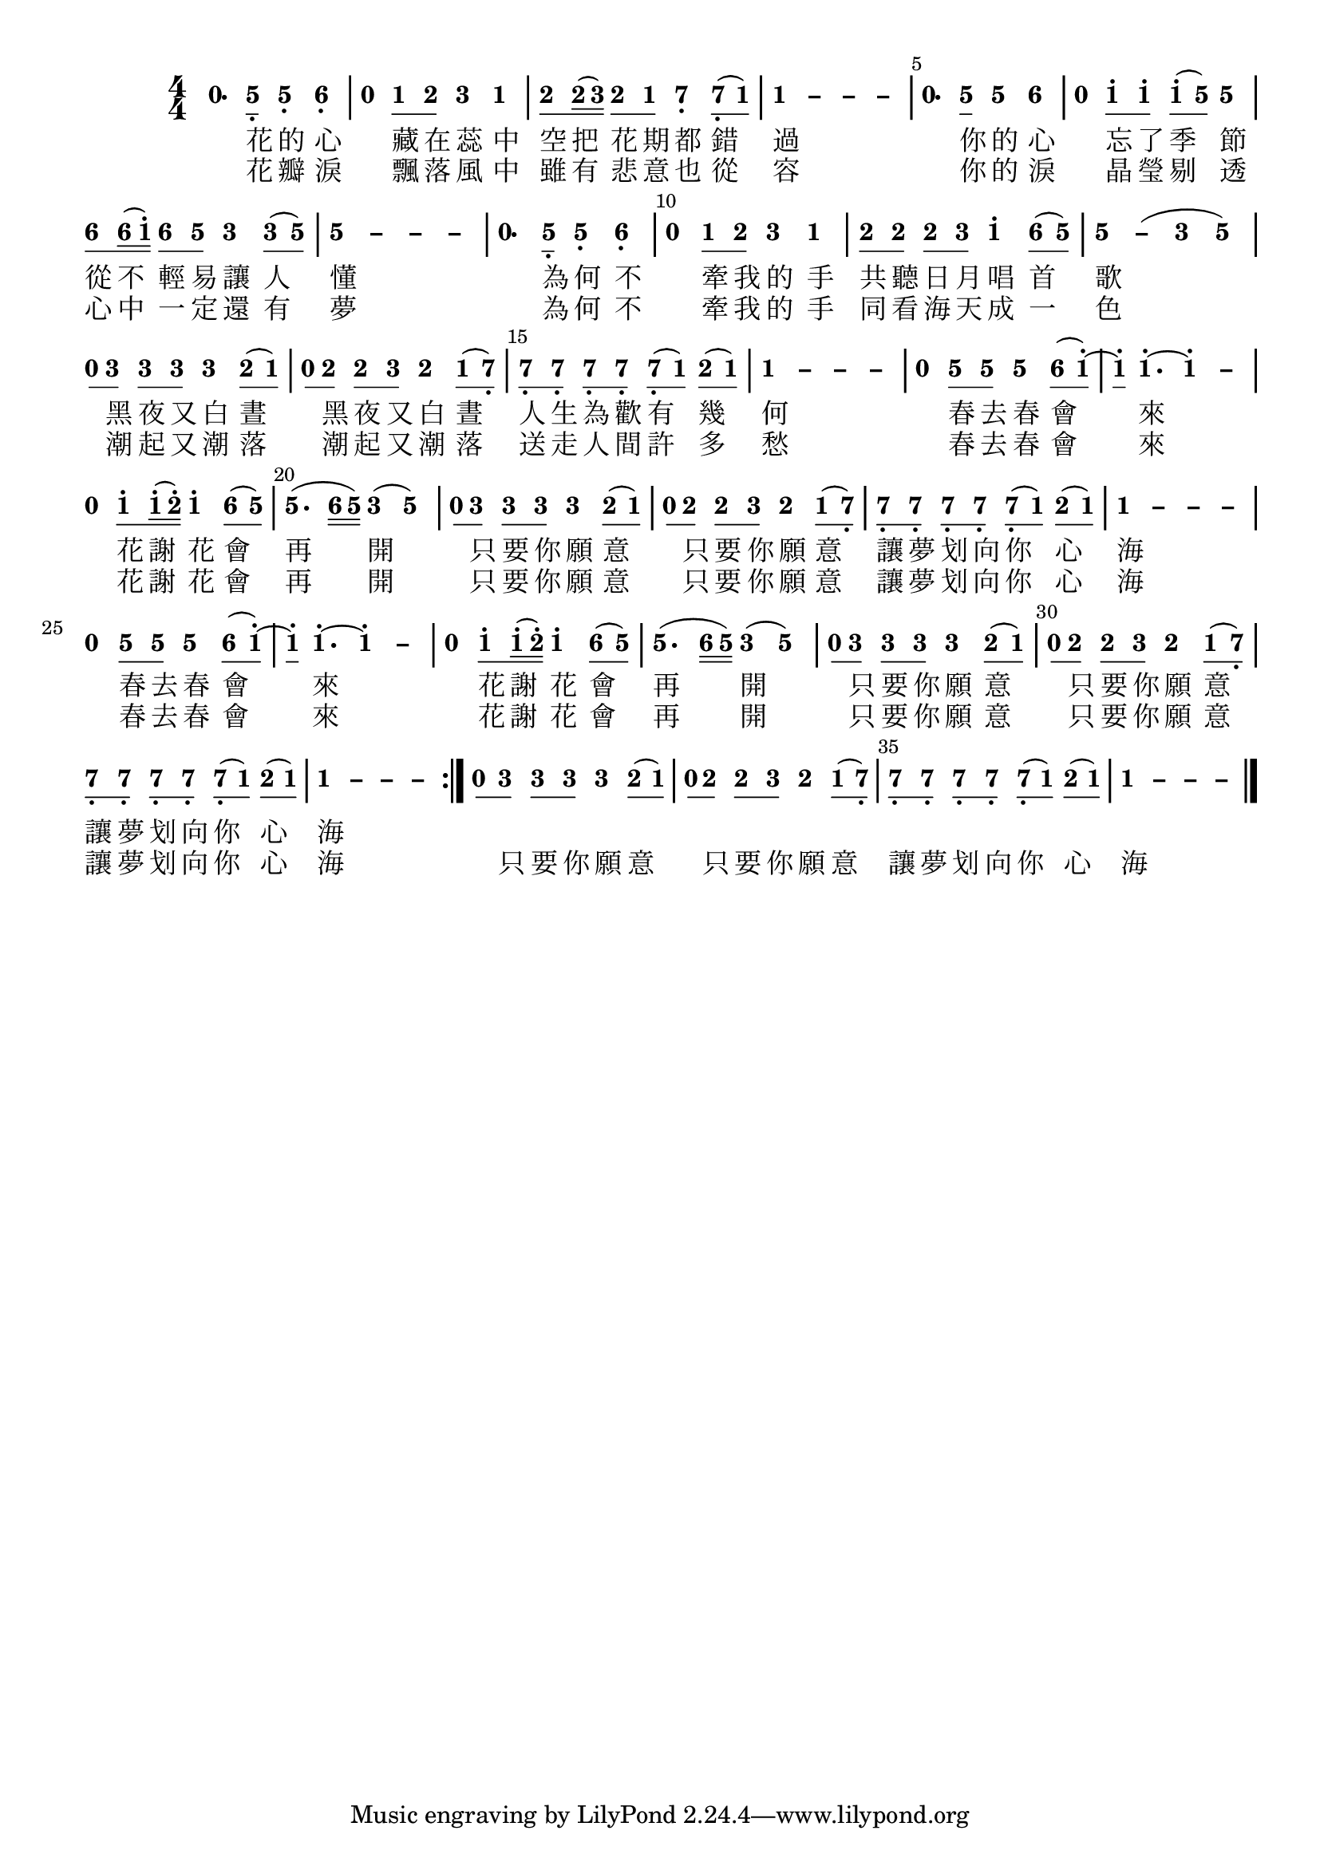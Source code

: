 \version "2.18.2"
#(set-global-staff-size 20)

% un-comment the next line to remove Lilypond tagline:
% \header { tagline="" }

\paper {
  print-all-headers = ##t % allow per-score headers

  % un-comment the next line for A5:
  % #(set-default-paper-size "a5" )

  % un-comment the next line for no page numbers:
  % print-page-number = ##f

  % un-comment the next 3 lines for a binding edge:
  % two-sided = ##t
  % inner-margin = 20\mm
  % outer-margin = 10\mm

  % un-comment the next line for a more space-saving header layout:
  % scoreTitleMarkup = \markup { \center-column { \fill-line { \magnify #1.5 { \bold { \fromproperty #'header:dedication } } \magnify #1.5 { \bold { \fromproperty #'header:title } } \fromproperty #'header:composer } \fill-line { \fromproperty #'header:instrument \fromproperty #'header:subtitle \smaller{\fromproperty #'header:subsubtitle } } } }
}

\score {
<< \override Score.BarNumber #'break-visibility = #end-of-line-invisible
\set Score.barNumberVisibility = #(every-nth-bar-number-visible 5)

% === BEGIN JIANPU STAFF ===
    \new RhythmicStaff \with {
    % Get rid of the stave but not the barlines.
    % This changes between Lilypond versions.
    \remove Staff_symbol_engraver \consists "Accidental_engraver" % worked pre-2.18, but 2.18 results in missing barlines (adding Barline_engraver won't help).
    \override StaffSymbol #'line-count = #0 % tested in 2.15.40, 2.16.2, 2.18.0 and 2.18.2
    \override BarLine #'bar-extent = #'(-2 . 2) % LilyPond 2.18: please make barlines as high as the time signature even though we're on a RhythmicStaff (2.16 and 2.15 don't need this although its presence doesn't hurt; Issue 3685 seems to indicate they'll fix it post-2.18)
    }
    { \new Voice="jianpu" {
    \override Staff.TimeSignature #'style = #'numbered
    \override Staff.Stem #'transparent = ##t
    \override Beam #'transparent = ##f % (needed for LilyPond 2.18 or the above switch will also hide beams)
    \override Stem #'direction = #DOWN
    \override Stem #'length-fraction = #0.5
    \override Beam #'beam-thickness = #0.1
    \override Beam #'length-fraction = #0.5
    \override Voice.Rest #'style = #'neomensural % this size tends to line up better (we'll override the appearance)
    \override Accidental #'font-size = #-4
    \override Tie #'staff-position = #2.5
    \override TupletBracket #'bracket-visibility = ##t
    \tupletUp

\repeat volta 2 {
#(define (note-nought grob grob-origin context)
  (if (grob::has-interface grob 'rest-interface)
    (begin
      (ly:grob-set-property! grob 'stencil
        (grob-interpret-markup grob
          (make-lower-markup 0.5 (make-bold-markup "0")))))))
  \applyOutput #'Voice #note-nought r4.[
#(define (note-five grob grob-origin context)
  (if (grob::has-interface grob 'note-head-interface)
    (begin
      (ly:grob-set-property! grob 'stencil
        (grob-interpret-markup grob
          (make-lower-markup 0.5 (make-bold-markup "5")))))))
\set stemLeftBeamCount = #0
\set stemRightBeamCount = #1
  \applyOutput #'Voice #note-five g8]-\tweak #'X-offset #0.6 _.
  \applyOutput #'Voice #note-five g4[-\tweak #'Y-offset #-1.2 -\tweak #'X-offset #0.6 _.
#(define (note-six grob grob-origin context)
  (if (grob::has-interface grob 'note-head-interface)
    (begin
      (ly:grob-set-property! grob 'stencil
        (grob-interpret-markup grob
          (make-lower-markup 0.5 (make-bold-markup "6")))))))
  \applyOutput #'Voice #note-six a4]-\tweak #'Y-offset #-1.2 -\tweak #'X-offset #0.6 _.
|
  \applyOutput #'Voice #note-nought r4[
#(define (note-one grob grob-origin context)
  (if (grob::has-interface grob 'note-head-interface)
    (begin
      (ly:grob-set-property! grob 'stencil
        (grob-interpret-markup grob
          (make-lower-markup 0.5 (make-bold-markup "1")))))))
\set stemLeftBeamCount = #0
\set stemRightBeamCount = #1
  \applyOutput #'Voice #note-one c'8
#(define (note-two grob grob-origin context)
  (if (grob::has-interface grob 'note-head-interface)
    (begin
      (ly:grob-set-property! grob 'stencil
        (grob-interpret-markup grob
          (make-lower-markup 0.5 (make-bold-markup "2")))))))
\set stemLeftBeamCount = #1
\set stemRightBeamCount = #1
  \applyOutput #'Voice #note-two d'8]
#(define (note-three grob grob-origin context)
  (if (grob::has-interface grob 'note-head-interface)
    (begin
      (ly:grob-set-property! grob 'stencil
        (grob-interpret-markup grob
          (make-lower-markup 0.5 (make-bold-markup "3")))))))
  \applyOutput #'Voice #note-three e'4[
  \applyOutput #'Voice #note-one c'4]
| \set stemLeftBeamCount = #0
\set stemRightBeamCount = #1
  \applyOutput #'Voice #note-two d'8[
\set stemLeftBeamCount = #1
\set stemRightBeamCount = #2
  \applyOutput #'Voice #note-two d'16
(
\set stemLeftBeamCount = #2
\set stemRightBeamCount = #2
  \applyOutput #'Voice #note-three e'16]
)
\set stemLeftBeamCount = #0
\set stemRightBeamCount = #1
  \applyOutput #'Voice #note-two d'8[
\set stemLeftBeamCount = #1
\set stemRightBeamCount = #1
  \applyOutput #'Voice #note-one c'8]
#(define (note-seven grob grob-origin context)
  (if (grob::has-interface grob 'note-head-interface)
    (begin
      (ly:grob-set-property! grob 'stencil
        (grob-interpret-markup grob
          (make-lower-markup 0.5 (make-bold-markup "7")))))))
  \applyOutput #'Voice #note-seven b4[-\tweak #'Y-offset #-1.2 -\tweak #'X-offset #0.6 _.
\set stemLeftBeamCount = #0
\set stemRightBeamCount = #1
  \applyOutput #'Voice #note-seven b8-\tweak #'X-offset #0.6 _.
(
\set stemLeftBeamCount = #1
\set stemRightBeamCount = #1
  \applyOutput #'Voice #note-one c'8]
)
\once \override Tie #'transparent = ##t \once \override Tie #'staff-position = #0 |
  \applyOutput #'Voice #note-one c'4[ ~
\once \override Tie #'transparent = ##t \once \override Tie #'staff-position = #0 #(define (note-dashone grob grob-origin context)
  (if (grob::has-interface grob 'note-head-interface)
    (begin
      (ly:grob-set-property! grob 'stencil
        (grob-interpret-markup grob
          (make-lower-markup 0.5 (make-bold-markup "–")))))))
  \applyOutput #'Voice #note-dashone c'4 ~
\once \override Tie #'transparent = ##t \once \override Tie #'staff-position = #0   \applyOutput #'Voice #note-dashone c'4 ~
  \applyOutput #'Voice #note-dashone c'4]
|
  \applyOutput #'Voice #note-nought r4.[
\set stemLeftBeamCount = #0
\set stemRightBeamCount = #1
  \applyOutput #'Voice #note-five g'8]
  \applyOutput #'Voice #note-five g'4[
  \applyOutput #'Voice #note-six a'4]
|
  \applyOutput #'Voice #note-nought r4[
\set stemLeftBeamCount = #0
\set stemRightBeamCount = #1
  \applyOutput #'Voice #note-one c''8^.
\set stemLeftBeamCount = #1
\set stemRightBeamCount = #1
  \applyOutput #'Voice #note-one c''8]^.
\set stemLeftBeamCount = #0
\set stemRightBeamCount = #1
  \applyOutput #'Voice #note-one c''8[^.
(
\set stemLeftBeamCount = #1
\set stemRightBeamCount = #1
  \applyOutput #'Voice #note-five g'8]
)
  \applyOutput #'Voice #note-five g'4
| \set stemLeftBeamCount = #0
\set stemRightBeamCount = #1
  \applyOutput #'Voice #note-six a'8[
\set stemLeftBeamCount = #1
\set stemRightBeamCount = #2
  \applyOutput #'Voice #note-six a'16
(
\set stemLeftBeamCount = #2
\set stemRightBeamCount = #2
  \applyOutput #'Voice #note-one c''16]^.
)
\set stemLeftBeamCount = #0
\set stemRightBeamCount = #1
  \applyOutput #'Voice #note-six a'8[
\set stemLeftBeamCount = #1
\set stemRightBeamCount = #1
  \applyOutput #'Voice #note-five g'8]
  \applyOutput #'Voice #note-three e'4[
\set stemLeftBeamCount = #0
\set stemRightBeamCount = #1
  \applyOutput #'Voice #note-three e'8
(
\set stemLeftBeamCount = #1
\set stemRightBeamCount = #1
  \applyOutput #'Voice #note-five g'8]
)
\once \override Tie #'transparent = ##t \once \override Tie #'staff-position = #0 |
  \applyOutput #'Voice #note-five g'4[ ~
\once \override Tie #'transparent = ##t \once \override Tie #'staff-position = #0 #(define (note-dashfive grob grob-origin context)
  (if (grob::has-interface grob 'note-head-interface)
    (begin
      (ly:grob-set-property! grob 'stencil
        (grob-interpret-markup grob
          (make-lower-markup 0.5 (make-bold-markup "–")))))))
  \applyOutput #'Voice #note-dashfive g'4 ~
\once \override Tie #'transparent = ##t \once \override Tie #'staff-position = #0   \applyOutput #'Voice #note-dashfive g'4 ~
  \applyOutput #'Voice #note-dashfive g'4]
|
  \applyOutput #'Voice #note-nought r4.[
\set stemLeftBeamCount = #0
\set stemRightBeamCount = #1
  \applyOutput #'Voice #note-five g8]-\tweak #'X-offset #0.6 _.
  \applyOutput #'Voice #note-five g4[-\tweak #'Y-offset #-1.2 -\tweak #'X-offset #0.6 _.
  \applyOutput #'Voice #note-six a4]-\tweak #'Y-offset #-1.2 -\tweak #'X-offset #0.6 _.
|
  \applyOutput #'Voice #note-nought r4[
\set stemLeftBeamCount = #0
\set stemRightBeamCount = #1
  \applyOutput #'Voice #note-one c'8
\set stemLeftBeamCount = #1
\set stemRightBeamCount = #1
  \applyOutput #'Voice #note-two d'8]
  \applyOutput #'Voice #note-three e'4[
  \applyOutput #'Voice #note-one c'4]
| \set stemLeftBeamCount = #0
\set stemRightBeamCount = #1
  \applyOutput #'Voice #note-two d'8[
\set stemLeftBeamCount = #1
\set stemRightBeamCount = #1
  \applyOutput #'Voice #note-two d'8]
\set stemLeftBeamCount = #0
\set stemRightBeamCount = #1
  \applyOutput #'Voice #note-two d'8[
\set stemLeftBeamCount = #1
\set stemRightBeamCount = #1
  \applyOutput #'Voice #note-three e'8]
  \applyOutput #'Voice #note-one c''4[^.
\set stemLeftBeamCount = #0
\set stemRightBeamCount = #1
  \applyOutput #'Voice #note-six a'8
(
\set stemLeftBeamCount = #1
\set stemRightBeamCount = #1
  \applyOutput #'Voice #note-five g'8]
)
\once \override Tie #'transparent = ##t \once \override Tie #'staff-position = #0 |
  \applyOutput #'Voice #note-five g'4[ ~
  \applyOutput #'Voice #note-dashfive g'4
(
  \applyOutput #'Voice #note-three e'4
  \applyOutput #'Voice #note-five g'4]
)
| \set stemLeftBeamCount = #0
\set stemRightBeamCount = #1
  \applyOutput #'Voice #note-nought r8[
\set stemLeftBeamCount = #1
\set stemRightBeamCount = #1
  \applyOutput #'Voice #note-three e'8]
\set stemLeftBeamCount = #0
\set stemRightBeamCount = #1
  \applyOutput #'Voice #note-three e'8[
\set stemLeftBeamCount = #1
\set stemRightBeamCount = #1
  \applyOutput #'Voice #note-three e'8]
  \applyOutput #'Voice #note-three e'4[
\set stemLeftBeamCount = #0
\set stemRightBeamCount = #1
  \applyOutput #'Voice #note-two d'8
(
\set stemLeftBeamCount = #1
\set stemRightBeamCount = #1
  \applyOutput #'Voice #note-one c'8]
)
| \set stemLeftBeamCount = #0
\set stemRightBeamCount = #1
  \applyOutput #'Voice #note-nought r8[
\set stemLeftBeamCount = #1
\set stemRightBeamCount = #1
  \applyOutput #'Voice #note-two d'8]
\set stemLeftBeamCount = #0
\set stemRightBeamCount = #1
  \applyOutput #'Voice #note-two d'8[
\set stemLeftBeamCount = #1
\set stemRightBeamCount = #1
  \applyOutput #'Voice #note-three e'8]
  \applyOutput #'Voice #note-two d'4[
\set stemLeftBeamCount = #0
\set stemRightBeamCount = #1
  \applyOutput #'Voice #note-one c'8
(
\set stemLeftBeamCount = #1
\set stemRightBeamCount = #1
  \applyOutput #'Voice #note-seven b8]-\tweak #'X-offset #0.6 _.
)
| \set stemLeftBeamCount = #0
\set stemRightBeamCount = #1
  \applyOutput #'Voice #note-seven b8[-\tweak #'X-offset #0.6 _.
\set stemLeftBeamCount = #1
\set stemRightBeamCount = #1
  \applyOutput #'Voice #note-seven b8]-\tweak #'X-offset #0.6 _.
\set stemLeftBeamCount = #0
\set stemRightBeamCount = #1
  \applyOutput #'Voice #note-seven b8[-\tweak #'X-offset #0.6 _.
\set stemLeftBeamCount = #1
\set stemRightBeamCount = #1
  \applyOutput #'Voice #note-seven b8]-\tweak #'X-offset #0.6 _.
\set stemLeftBeamCount = #0
\set stemRightBeamCount = #1
  \applyOutput #'Voice #note-seven b8[-\tweak #'X-offset #0.6 _.
(
\set stemLeftBeamCount = #1
\set stemRightBeamCount = #1
  \applyOutput #'Voice #note-one c'8]
)
\set stemLeftBeamCount = #0
\set stemRightBeamCount = #1
  \applyOutput #'Voice #note-two d'8[
(
\set stemLeftBeamCount = #1
\set stemRightBeamCount = #1
  \applyOutput #'Voice #note-one c'8]
)
\once \override Tie #'transparent = ##t \once \override Tie #'staff-position = #0 |
  \applyOutput #'Voice #note-one c'4[ ~
\once \override Tie #'transparent = ##t \once \override Tie #'staff-position = #0   \applyOutput #'Voice #note-dashone c'4 ~
\once \override Tie #'transparent = ##t \once \override Tie #'staff-position = #0   \applyOutput #'Voice #note-dashone c'4 ~
  \applyOutput #'Voice #note-dashone c'4]
|
  \applyOutput #'Voice #note-nought r4[
\set stemLeftBeamCount = #0
\set stemRightBeamCount = #1
  \applyOutput #'Voice #note-five g'8
\set stemLeftBeamCount = #1
\set stemRightBeamCount = #1
  \applyOutput #'Voice #note-five g'8]
  \applyOutput #'Voice #note-five g'4[
\set stemLeftBeamCount = #0
\set stemRightBeamCount = #1
  \applyOutput #'Voice #note-six a'8
(
\set stemLeftBeamCount = #1
\set stemRightBeamCount = #1
  \applyOutput #'Voice #note-one c''8]^.
)
~
| \set stemLeftBeamCount = #0
\set stemRightBeamCount = #1
  \applyOutput #'Voice #note-one c''8[^.
  \applyOutput #'Voice #note-one c''4.^.
~
\once \override Tie #'transparent = ##t \once \override Tie #'staff-position = #0   \applyOutput #'Voice #note-one c''4^. ~
  \applyOutput #'Voice #note-dashone c''4]
|
  \applyOutput #'Voice #note-nought r4[
\set stemLeftBeamCount = #0
\set stemRightBeamCount = #1
  \applyOutput #'Voice #note-one c''8^.
\set stemLeftBeamCount = #1
\set stemRightBeamCount = #2
  \applyOutput #'Voice #note-one c''16^.
(
\set stemLeftBeamCount = #2
\set stemRightBeamCount = #2
  \applyOutput #'Voice #note-two d''16]^.
)
  \applyOutput #'Voice #note-one c''4[^.
\set stemLeftBeamCount = #0
\set stemRightBeamCount = #1
  \applyOutput #'Voice #note-six a'8
(
\set stemLeftBeamCount = #1
\set stemRightBeamCount = #1
  \applyOutput #'Voice #note-five g'8]
)
|
  \applyOutput #'Voice #note-five g'4.[
(
\set stemLeftBeamCount = #0
\set stemRightBeamCount = #2
  \applyOutput #'Voice #note-six a'16
\set stemLeftBeamCount = #2
\set stemRightBeamCount = #2
  \applyOutput #'Voice #note-five g'16]
)
  \applyOutput #'Voice #note-three e'4[
(
  \applyOutput #'Voice #note-five g'4]
)
| \set stemLeftBeamCount = #0
\set stemRightBeamCount = #1
  \applyOutput #'Voice #note-nought r8[
\set stemLeftBeamCount = #1
\set stemRightBeamCount = #1
  \applyOutput #'Voice #note-three e'8]
\set stemLeftBeamCount = #0
\set stemRightBeamCount = #1
  \applyOutput #'Voice #note-three e'8[
\set stemLeftBeamCount = #1
\set stemRightBeamCount = #1
  \applyOutput #'Voice #note-three e'8]
  \applyOutput #'Voice #note-three e'4[
\set stemLeftBeamCount = #0
\set stemRightBeamCount = #1
  \applyOutput #'Voice #note-two d'8
(
\set stemLeftBeamCount = #1
\set stemRightBeamCount = #1
  \applyOutput #'Voice #note-one c'8]
)
| \set stemLeftBeamCount = #0
\set stemRightBeamCount = #1
  \applyOutput #'Voice #note-nought r8[
\set stemLeftBeamCount = #1
\set stemRightBeamCount = #1
  \applyOutput #'Voice #note-two d'8]
\set stemLeftBeamCount = #0
\set stemRightBeamCount = #1
  \applyOutput #'Voice #note-two d'8[
\set stemLeftBeamCount = #1
\set stemRightBeamCount = #1
  \applyOutput #'Voice #note-three e'8]
  \applyOutput #'Voice #note-two d'4[
\set stemLeftBeamCount = #0
\set stemRightBeamCount = #1
  \applyOutput #'Voice #note-one c'8
(
\set stemLeftBeamCount = #1
\set stemRightBeamCount = #1
  \applyOutput #'Voice #note-seven b8]-\tweak #'X-offset #0.6 _.
)
| \set stemLeftBeamCount = #0
\set stemRightBeamCount = #1
  \applyOutput #'Voice #note-seven b8[-\tweak #'X-offset #0.6 _.
\set stemLeftBeamCount = #1
\set stemRightBeamCount = #1
  \applyOutput #'Voice #note-seven b8]-\tweak #'X-offset #0.6 _.
\set stemLeftBeamCount = #0
\set stemRightBeamCount = #1
  \applyOutput #'Voice #note-seven b8[-\tweak #'X-offset #0.6 _.
\set stemLeftBeamCount = #1
\set stemRightBeamCount = #1
  \applyOutput #'Voice #note-seven b8]-\tweak #'X-offset #0.6 _.
\set stemLeftBeamCount = #0
\set stemRightBeamCount = #1
  \applyOutput #'Voice #note-seven b8[-\tweak #'X-offset #0.6 _.
(
\set stemLeftBeamCount = #1
\set stemRightBeamCount = #1
  \applyOutput #'Voice #note-one c'8]
)
\set stemLeftBeamCount = #0
\set stemRightBeamCount = #1
  \applyOutput #'Voice #note-two d'8[
(
\set stemLeftBeamCount = #1
\set stemRightBeamCount = #1
  \applyOutput #'Voice #note-one c'8]
)
\once \override Tie #'transparent = ##t \once \override Tie #'staff-position = #0 |
  \applyOutput #'Voice #note-one c'4[ ~
\once \override Tie #'transparent = ##t \once \override Tie #'staff-position = #0   \applyOutput #'Voice #note-dashone c'4 ~
\once \override Tie #'transparent = ##t \once \override Tie #'staff-position = #0   \applyOutput #'Voice #note-dashone c'4 ~
  \applyOutput #'Voice #note-dashone c'4]
|
  \applyOutput #'Voice #note-nought r4[
\set stemLeftBeamCount = #0
\set stemRightBeamCount = #1
  \applyOutput #'Voice #note-five g'8
\set stemLeftBeamCount = #1
\set stemRightBeamCount = #1
  \applyOutput #'Voice #note-five g'8]
  \applyOutput #'Voice #note-five g'4[
\set stemLeftBeamCount = #0
\set stemRightBeamCount = #1
  \applyOutput #'Voice #note-six a'8
(
\set stemLeftBeamCount = #1
\set stemRightBeamCount = #1
  \applyOutput #'Voice #note-one c''8]^.
)
~
| \set stemLeftBeamCount = #0
\set stemRightBeamCount = #1
  \applyOutput #'Voice #note-one c''8[^.
  \applyOutput #'Voice #note-one c''4.^.
~
\once \override Tie #'transparent = ##t \once \override Tie #'staff-position = #0   \applyOutput #'Voice #note-one c''4^. ~
  \applyOutput #'Voice #note-dashone c''4]
|
  \applyOutput #'Voice #note-nought r4[
\set stemLeftBeamCount = #0
\set stemRightBeamCount = #1
  \applyOutput #'Voice #note-one c''8^.
\set stemLeftBeamCount = #1
\set stemRightBeamCount = #2
  \applyOutput #'Voice #note-one c''16^.
(
\set stemLeftBeamCount = #2
\set stemRightBeamCount = #2
  \applyOutput #'Voice #note-two d''16]^.
)
  \applyOutput #'Voice #note-one c''4[^.
\set stemLeftBeamCount = #0
\set stemRightBeamCount = #1
  \applyOutput #'Voice #note-six a'8
(
\set stemLeftBeamCount = #1
\set stemRightBeamCount = #1
  \applyOutput #'Voice #note-five g'8]
)
|
  \applyOutput #'Voice #note-five g'4.[
(
\set stemLeftBeamCount = #0
\set stemRightBeamCount = #2
  \applyOutput #'Voice #note-six a'16
\set stemLeftBeamCount = #2
\set stemRightBeamCount = #2
  \applyOutput #'Voice #note-five g'16]
)
  \applyOutput #'Voice #note-three e'4[
(
  \applyOutput #'Voice #note-five g'4]
)
| \set stemLeftBeamCount = #0
\set stemRightBeamCount = #1
  \applyOutput #'Voice #note-nought r8[
\set stemLeftBeamCount = #1
\set stemRightBeamCount = #1
  \applyOutput #'Voice #note-three e'8]
\set stemLeftBeamCount = #0
\set stemRightBeamCount = #1
  \applyOutput #'Voice #note-three e'8[
\set stemLeftBeamCount = #1
\set stemRightBeamCount = #1
  \applyOutput #'Voice #note-three e'8]
  \applyOutput #'Voice #note-three e'4[
\set stemLeftBeamCount = #0
\set stemRightBeamCount = #1
  \applyOutput #'Voice #note-two d'8
(
\set stemLeftBeamCount = #1
\set stemRightBeamCount = #1
  \applyOutput #'Voice #note-one c'8]
)
| \set stemLeftBeamCount = #0
\set stemRightBeamCount = #1
  \applyOutput #'Voice #note-nought r8[
\set stemLeftBeamCount = #1
\set stemRightBeamCount = #1
  \applyOutput #'Voice #note-two d'8]
\set stemLeftBeamCount = #0
\set stemRightBeamCount = #1
  \applyOutput #'Voice #note-two d'8[
\set stemLeftBeamCount = #1
\set stemRightBeamCount = #1
  \applyOutput #'Voice #note-three e'8]
  \applyOutput #'Voice #note-two d'4[
\set stemLeftBeamCount = #0
\set stemRightBeamCount = #1
  \applyOutput #'Voice #note-one c'8
(
\set stemLeftBeamCount = #1
\set stemRightBeamCount = #1
  \applyOutput #'Voice #note-seven b8]-\tweak #'X-offset #0.6 _.
)
| \set stemLeftBeamCount = #0
\set stemRightBeamCount = #1
  \applyOutput #'Voice #note-seven b8[-\tweak #'X-offset #0.6 _.
\set stemLeftBeamCount = #1
\set stemRightBeamCount = #1
  \applyOutput #'Voice #note-seven b8]-\tweak #'X-offset #0.6 _.
\set stemLeftBeamCount = #0
\set stemRightBeamCount = #1
  \applyOutput #'Voice #note-seven b8[-\tweak #'X-offset #0.6 _.
\set stemLeftBeamCount = #1
\set stemRightBeamCount = #1
  \applyOutput #'Voice #note-seven b8]-\tweak #'X-offset #0.6 _.
\set stemLeftBeamCount = #0
\set stemRightBeamCount = #1
  \applyOutput #'Voice #note-seven b8[-\tweak #'X-offset #0.6 _.
(
\set stemLeftBeamCount = #1
\set stemRightBeamCount = #1
  \applyOutput #'Voice #note-one c'8]
)
\set stemLeftBeamCount = #0
\set stemRightBeamCount = #1
  \applyOutput #'Voice #note-two d'8[
(
\set stemLeftBeamCount = #1
\set stemRightBeamCount = #1
  \applyOutput #'Voice #note-one c'8]
)
\once \override Tie #'transparent = ##t \once \override Tie #'staff-position = #0 |
  \applyOutput #'Voice #note-one c'4[ ~
\once \override Tie #'transparent = ##t \once \override Tie #'staff-position = #0   \applyOutput #'Voice #note-dashone c'4 ~
\once \override Tie #'transparent = ##t \once \override Tie #'staff-position = #0   \applyOutput #'Voice #note-dashone c'4 ~
  \applyOutput #'Voice #note-dashone c'4]
}
| \set stemLeftBeamCount = #0
\set stemRightBeamCount = #1
  \applyOutput #'Voice #note-nought r8[
\set stemLeftBeamCount = #1
\set stemRightBeamCount = #1
  \applyOutput #'Voice #note-three e'8]
\set stemLeftBeamCount = #0
\set stemRightBeamCount = #1
  \applyOutput #'Voice #note-three e'8[
\set stemLeftBeamCount = #1
\set stemRightBeamCount = #1
  \applyOutput #'Voice #note-three e'8]
  \applyOutput #'Voice #note-three e'4[
\set stemLeftBeamCount = #0
\set stemRightBeamCount = #1
  \applyOutput #'Voice #note-two d'8
(
\set stemLeftBeamCount = #1
\set stemRightBeamCount = #1
  \applyOutput #'Voice #note-one c'8]
)
| \set stemLeftBeamCount = #0
\set stemRightBeamCount = #1
  \applyOutput #'Voice #note-nought r8[
\set stemLeftBeamCount = #1
\set stemRightBeamCount = #1
  \applyOutput #'Voice #note-two d'8]
\set stemLeftBeamCount = #0
\set stemRightBeamCount = #1
  \applyOutput #'Voice #note-two d'8[
\set stemLeftBeamCount = #1
\set stemRightBeamCount = #1
  \applyOutput #'Voice #note-three e'8]
  \applyOutput #'Voice #note-two d'4[
\set stemLeftBeamCount = #0
\set stemRightBeamCount = #1
  \applyOutput #'Voice #note-one c'8
(
\set stemLeftBeamCount = #1
\set stemRightBeamCount = #1
  \applyOutput #'Voice #note-seven b8]-\tweak #'X-offset #0.6 _.
)
| \set stemLeftBeamCount = #0
\set stemRightBeamCount = #1
  \applyOutput #'Voice #note-seven b8[-\tweak #'X-offset #0.6 _.
\set stemLeftBeamCount = #1
\set stemRightBeamCount = #1
  \applyOutput #'Voice #note-seven b8]-\tweak #'X-offset #0.6 _.
\set stemLeftBeamCount = #0
\set stemRightBeamCount = #1
  \applyOutput #'Voice #note-seven b8[-\tweak #'X-offset #0.6 _.
\set stemLeftBeamCount = #1
\set stemRightBeamCount = #1
  \applyOutput #'Voice #note-seven b8]-\tweak #'X-offset #0.6 _.
\set stemLeftBeamCount = #0
\set stemRightBeamCount = #1
  \applyOutput #'Voice #note-seven b8[-\tweak #'X-offset #0.6 _.
(
\set stemLeftBeamCount = #1
\set stemRightBeamCount = #1
  \applyOutput #'Voice #note-one c'8]
)
\set stemLeftBeamCount = #0
\set stemRightBeamCount = #1
  \applyOutput #'Voice #note-two d'8[
(
\set stemLeftBeamCount = #1
\set stemRightBeamCount = #1
  \applyOutput #'Voice #note-one c'8]
)
\once \override Tie #'transparent = ##t \once \override Tie #'staff-position = #0 |
  \applyOutput #'Voice #note-one c'4[ ~
\once \override Tie #'transparent = ##t \once \override Tie #'staff-position = #0   \applyOutput #'Voice #note-dashone c'4 ~
\once \override Tie #'transparent = ##t \once \override Tie #'staff-position = #0   \applyOutput #'Voice #note-dashone c'4 ~
  \applyOutput #'Voice #note-dashone c'4]
\bar "|."
} }
% === END JIANPU STAFF ===

\new Lyrics = "IX" { \lyricsto "jianpu" { \override LyricText #'self-alignment-X = #LEFT 花 的 心 藏 在 蕊 中 空 把 花 期 都 錯 過 你 的 心 忘 了 季 節 從 不 輕 易 讓 人 懂 為 何 不 牽 我 的 手 共 聽 日 月 唱 首 歌 黑 夜 又 白 晝 黑 夜 又 白 晝 人 生 為 歡 有 幾 何 春 去 春 會 來 花 謝 花 會 再 開 只 要 你 願 意 只 要 你 願 意 讓 夢 划 向 你 心 海 春 去 春 會 來 花 謝 花 會 再 開 只 要 你 願 意 只 要 你 願 意 讓 夢 划 向 你 心 海 } } \new Lyrics = "IY" { \lyricsto "jianpu" { \override LyricText #'self-alignment-X = #LEFT 花 瓣 淚 飄 落 風 中 雖 有 悲 意 也 從 容 你 的 淚 晶 瑩 剔 透 心 中 一 定 還 有 夢 為 何 不 牽 我 的 手 同 看 海 天 成 一 色 潮 起 又 潮 落 潮 起 又 潮 落 送 走 人 間 許 多 愁 春 去 春 會 來 花 謝 花 會 再 開 只 要 你 願 意 只 要 你 願 意 讓 夢 划 向 你 心 海 春 去 春 會 來 花 謝 花 會 再 開 只 要 你 願 意 只 要 你 願 意 讓 夢 划 向 你 心 海 只 要 你 願 意 只 要 你 願 意 讓 夢 划 向 你 心 海 } } 
>>
\layout{} }
\score {
\unfoldRepeats
<< 

% === BEGIN MIDI STAFF ===
    \new Staff { \new Voice="midi" {
\repeat volta 2 { r4. g8 g4 a4 | r4 c'8 d'8 e'4 c'4 | d'8 d'16 ( e'16 ) d'8 c'8 b4 b8 ( c'8 ) | c'4 ~ c'4 ~ c'4 ~ c'4 | r4. g'8 g'4 a'4 | r4 c''8 c''8 c''8 ( g'8 ) g'4 | a'8 a'16 ( c''16 ) a'8 g'8 e'4 e'8 ( g'8 ) | g'4 ~ g'4 ~ g'4 ~ g'4 | r4. g8 g4 a4 | r4 c'8 d'8 e'4 c'4 | d'8 d'8 d'8 e'8 c''4 a'8 ( g'8 ) | g'4 ~ g'4 ( e'4 g'4 ) | r8 e'8 e'8 e'8 e'4 d'8 ( c'8 ) | r8 d'8 d'8 e'8 d'4 c'8 ( b8 ) | b8 b8 b8 b8 b8 ( c'8 ) d'8 ( c'8 ) | c'4 ~ c'4 ~ c'4 ~ c'4 | r4 g'8 g'8 g'4 a'8 ( c''8 ) ~ | c''8 c''4. ~ c''4 ~ c''4 | r4 c''8 c''16 ( d''16 ) c''4 a'8 ( g'8 ) | g'4. ( a'16 g'16 ) e'4 ( g'4 ) | r8 e'8 e'8 e'8 e'4 d'8 ( c'8 ) | r8 d'8 d'8 e'8 d'4 c'8 ( b8 ) | b8 b8 b8 b8 b8 ( c'8 ) d'8 ( c'8 ) | c'4 ~ c'4 ~ c'4 ~ c'4 | r4 g'8 g'8 g'4 a'8 ( c''8 ) ~ | c''8 c''4. ~ c''4 ~ c''4 | r4 c''8 c''16 ( d''16 ) c''4 a'8 ( g'8 ) | g'4. ( a'16 g'16 ) e'4 ( g'4 ) | r8 e'8 e'8 e'8 e'4 d'8 ( c'8 ) | r8 d'8 d'8 e'8 d'4 c'8 ( b8 ) | b8 b8 b8 b8 b8 ( c'8 ) d'8 ( c'8 ) | c'4 ~ c'4 ~ c'4 ~ c'4 } | r8 e'8 e'8 e'8 e'4 d'8 ( c'8 ) | r8 d'8 d'8 e'8 d'4 c'8 ( b8 ) | b8 b8 b8 b8 b8 ( c'8 ) d'8 ( c'8 ) | c'4 ~ c'4 ~ c'4 ~ c'4
} }
% === END MIDI STAFF ===

>>
\midi { \context { \Score tempoWholesPerMinute = #(ly:make-moment 120 4)}} }
